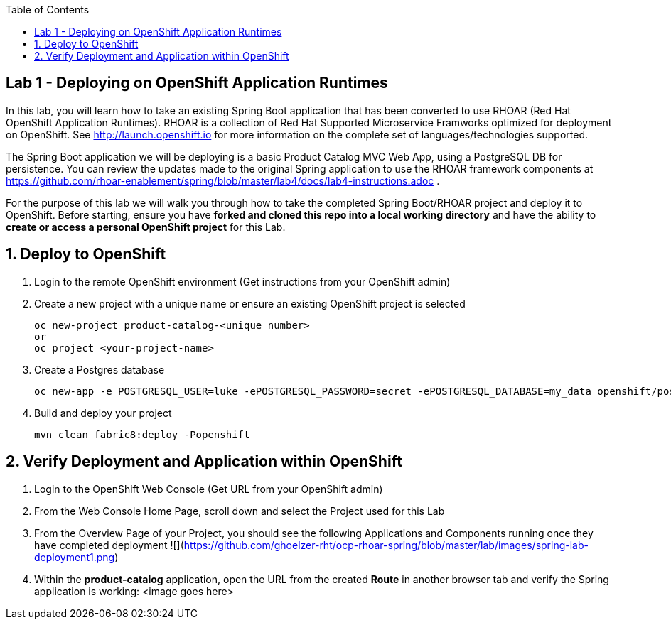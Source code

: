 :noaudio:
:scrollbar:
:data-uri:
:toc2:

== Lab 1 - Deploying on OpenShift Application Runtimes

In this lab, you will learn how to take an existing Spring Boot application that has been converted to use RHOAR (Red Hat OpenShift Application Runtimes).  RHOAR is a collection of Red Hat Supported Microservice Framworks optimized for deployment on OpenShift.  See http://launch.openshift.io for more information on the complete set of languages/technologies supported.

The Spring Boot application we will be deploying is a basic Product Catalog MVC Web App, using a PostgreSQL DB for persistence.  You can review the updates made to the original Spring application to use the RHOAR framework components at https://github.com/rhoar-enablement/spring/blob/master/lab4/docs/lab4-instructions.adoc .

For the purpose of this lab we will walk you through how to take the completed Spring Boot/RHOAR project and deploy it to OpenShift. Before starting, ensure you have *forked and cloned this repo into a local working directory* and have the ability to *create or access a personal OpenShift project* for this Lab.

:numbered:

== Deploy to OpenShift

1. Login to the remote OpenShift environment (Get instructions from your OpenShift admin)

1. Create a new project with a unique name or ensure an existing OpenShift project is selected 
+
    oc new-project product-catalog-<unique number>
    or
    oc project <your-project-name>

1. Create a Postgres database
+
    oc new-app -e POSTGRESQL_USER=luke -ePOSTGRESQL_PASSWORD=secret -ePOSTGRESQL_DATABASE=my_data openshift/postgresql-92-centos7 --name=my-database

1. Build and deploy your project
+
    mvn clean fabric8:deploy -Popenshift

== Verify Deployment and Application within OpenShift

1. Login to the OpenShift Web Console (Get URL from your OpenShift admin)

1. From the Web Console Home Page, scroll down and select the Project used for this Lab

1. From the Overview Page of your Project, you should see the following Applications and Components running once they have completed deployment ![](https://github.com/ghoelzer-rht/ocp-rhoar-spring/blob/master/lab/images/spring-lab-deployment1.png)

1. Within the *product-catalog* application, open the URL from the created *Route* in another browser tab and verify the Spring application is working:
<image goes here>

